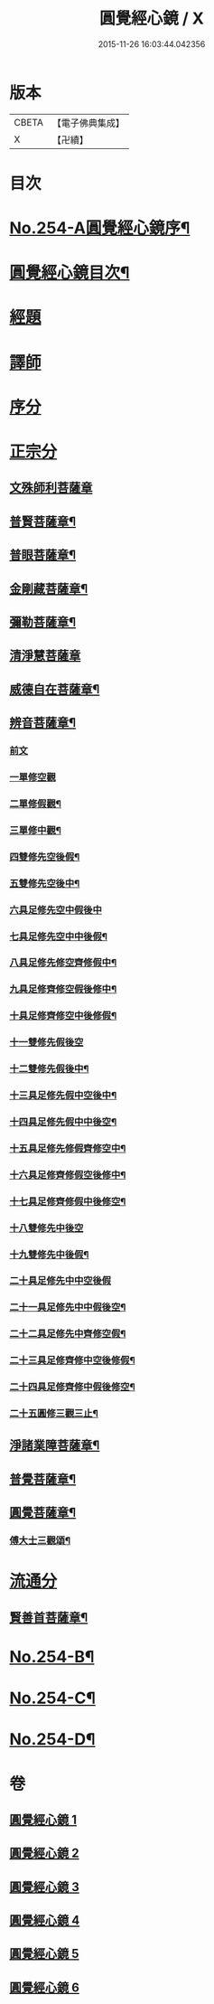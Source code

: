#+TITLE: 圓覺經心鏡 / X
#+DATE: 2015-11-26 16:03:44.042356
* 版本
 |     CBETA|【電子佛典集成】|
 |         X|【卍續】    |

* 目次
* [[file:KR6i0565_001.txt::001-0378a1][No.254-A圓覺經心鏡序¶]]
* [[file:KR6i0565_001.txt::0378b2][圓覺經心鏡目次¶]]
* [[file:KR6i0565_001.txt::0378c3][經題]]
* [[file:KR6i0565_001.txt::0379a9][譯師]]
* [[file:KR6i0565_001.txt::0379a17][序分]]
* [[file:KR6i0565_001.txt::0381a5][正宗分]]
** [[file:KR6i0565_001.txt::0381a5][文殊師利菩薩章]]
** [[file:KR6i0565_001.txt::0385a20][普賢菩薩章¶]]
** [[file:KR6i0565_002.txt::002-0388b11][普眼菩薩章¶]]
** [[file:KR6i0565_002.txt::0395b15][金剛藏菩薩章¶]]
** [[file:KR6i0565_003.txt::003-0398c20][彌勒菩薩章¶]]
** [[file:KR6i0565_003.txt::0404a24][清淨慧菩薩章]]
** [[file:KR6i0565_004.txt::004-0408b11][威德自在菩薩章¶]]
** [[file:KR6i0565_004.txt::0411b15][辨音菩薩章¶]]
*** [[file:KR6i0565_004.txt::0411b15][前文]]
*** [[file:KR6i0565_004.txt::0412a17][一單修空觀]]
*** [[file:KR6i0565_004.txt::0412b16][二單修假觀¶]]
*** [[file:KR6i0565_004.txt::0412c4][三單修中觀¶]]
*** [[file:KR6i0565_004.txt::0412c12][四雙修先空後假¶]]
*** [[file:KR6i0565_004.txt::0412c18][五雙修先空後中¶]]
*** [[file:KR6i0565_004.txt::0412c23][六具足修先空中假後中]]
*** [[file:KR6i0565_004.txt::0413a7][七具足修先空中中後假¶]]
*** [[file:KR6i0565_004.txt::0413a13][八具足修先修空齊修假中¶]]
*** [[file:KR6i0565_004.txt::0413a20][九具足修齊修空假後修中¶]]
*** [[file:KR6i0565_004.txt::0413b4][十具足修齊修空中後修假¶]]
*** [[file:KR6i0565_004.txt::0413b10][十一雙修先假後空]]
*** [[file:KR6i0565_004.txt::0413b16][十二雙修先假後中¶]]
*** [[file:KR6i0565_004.txt::0413b22][十三具足修先假中空後中¶]]
*** [[file:KR6i0565_004.txt::0413c8][十四具足修先假中中後空¶]]
*** [[file:KR6i0565_004.txt::0413c15][十五具足修先修假齊修空中¶]]
*** [[file:KR6i0565_004.txt::0413c22][十六具足修齊修假空後修中¶]]
*** [[file:KR6i0565_004.txt::0414a4][十七具足修齊修假中後修空¶]]
*** [[file:KR6i0565_004.txt::0414a10][十八雙修先中後空]]
*** [[file:KR6i0565_004.txt::0414a18][十九雙修先中後假¶]]
*** [[file:KR6i0565_004.txt::0414a24][二十具足修先中中空後假]]
*** [[file:KR6i0565_004.txt::0414b8][二十一具足修先中中假後空¶]]
*** [[file:KR6i0565_004.txt::0414b17][二十二具足修先中齊修空假¶]]
*** [[file:KR6i0565_004.txt::0414b23][二十三具足修齊修中空後修假¶]]
*** [[file:KR6i0565_004.txt::0414c6][二十四具足修齊修中假後修空¶]]
*** [[file:KR6i0565_004.txt::0414c12][二十五圓修三觀三止¶]]
** [[file:KR6i0565_005.txt::005-0415c4][淨諸業障菩薩章¶]]
** [[file:KR6i0565_005.txt::0420a15][普覺菩薩章¶]]
** [[file:KR6i0565_006.txt::006-0424a21][圓覺菩薩章¶]]
*** [[file:KR6i0565_006.txt::0428c18][傅大士三觀頌¶]]
* [[file:KR6i0565_006.txt::0428c22][流通分]]
** [[file:KR6i0565_006.txt::0428c23][賢善首菩薩章¶]]
* [[file:KR6i0565_006.txt::0432a8][No.254-B¶]]
* [[file:KR6i0565_006.txt::0432b6][No.254-C¶]]
* [[file:KR6i0565_006.txt::0432c1][No.254-D¶]]
* 卷
** [[file:KR6i0565_001.txt][圓覺經心鏡 1]]
** [[file:KR6i0565_002.txt][圓覺經心鏡 2]]
** [[file:KR6i0565_003.txt][圓覺經心鏡 3]]
** [[file:KR6i0565_004.txt][圓覺經心鏡 4]]
** [[file:KR6i0565_005.txt][圓覺經心鏡 5]]
** [[file:KR6i0565_006.txt][圓覺經心鏡 6]]
